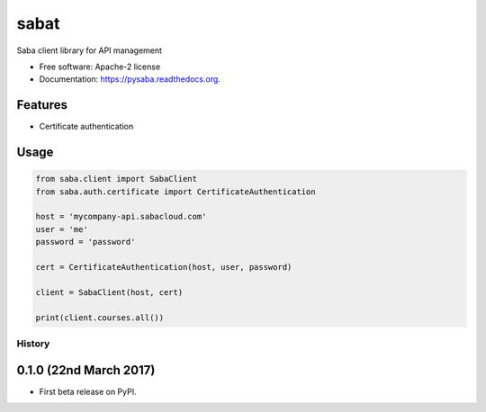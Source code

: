 sabat
===========

.. image:: https://img.shields.io/pypi/v/pysaba.svg
        :target: https://pypi.python.org/pypi/pysaba

.. image:: https://img.shields.io/travis/tonybaloney/pysaba.svg
        :target: https://travis-ci.org/tonybaloney/pysaba

.. image:: https://readthedocs.org/projects/pysaba/badge/?version=latest
        :target: https://readthedocs.org/projects/pysaba/?badge=latest
        :alt: Documentation Status


Saba client library for API management

* Free software: Apache-2 license
* Documentation: https://pysaba.readthedocs.org.

Features
--------

* Certificate authentication

Usage
-----

.. code-block:: python

    from saba.client import SabaClient
    from saba.auth.certificate import CertificateAuthentication

    host = 'mycompany-api.sabacloud.com'
    user = 'me'
    password = 'password'

    cert = CertificateAuthentication(host, user, password)

    client = SabaClient(host, cert)

    print(client.courses.all())


=======
History
=======

0.1.0 (22nd March 2017)
-----------------------

* First beta release on PyPI.


